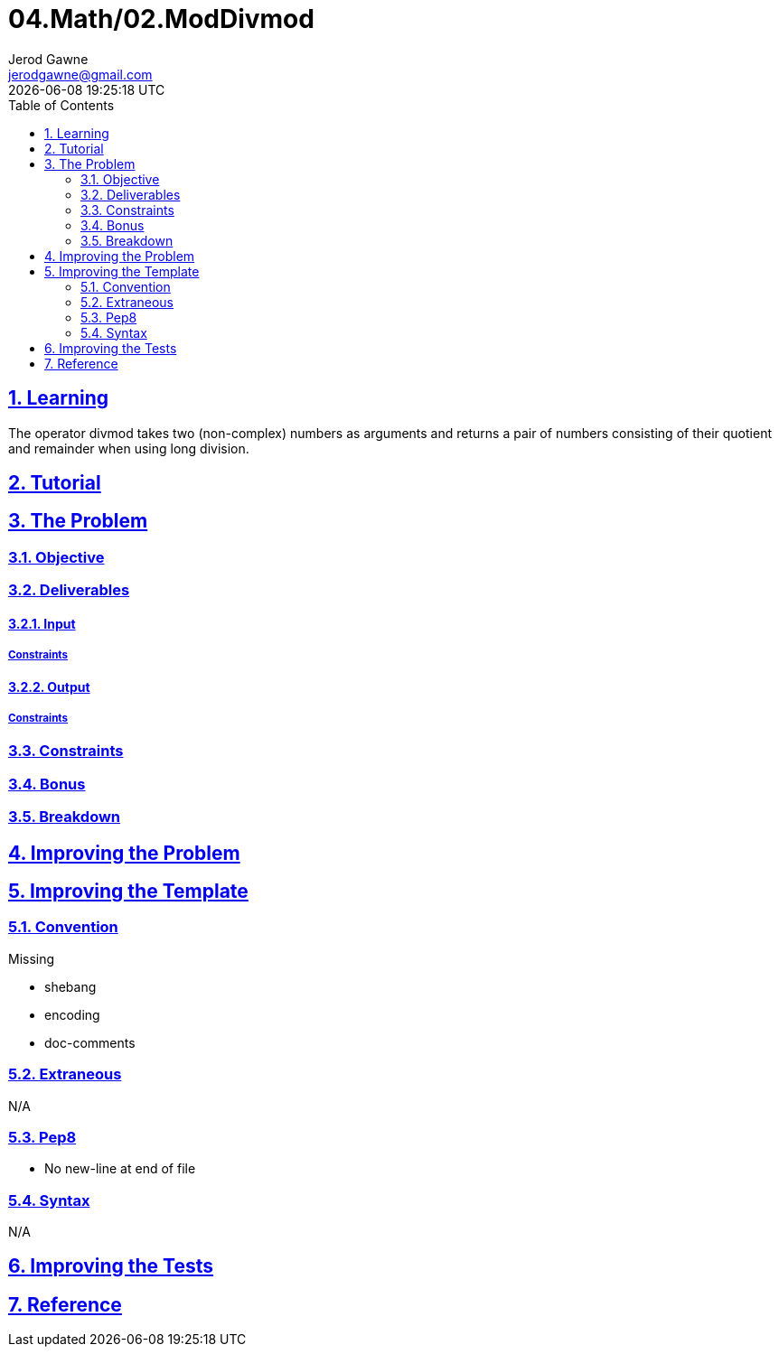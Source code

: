 :author: Jerod Gawne
:email: jerodgawne@gmail.com
:docdate: February 19, 2019
:revdate: {docdatetime}
:src-uri: https://github.com/jerodg/hackerrank

:difficulty: easy
:time-complexity: low
:required-knowledge: modulo, integer division, divmod
:solution-variability: 2
:score: 10
:keywords: python, {required-knowledge}
:summary:

:doctype: article
:sectanchors:
:sectlinks:
:sectnums:
:toc:
= 04.Math/02.ModDivmod
{summary}

== Learning

The operator divmod takes two (non-complex) numbers as arguments and returns a pair of numbers consisting of their quotient and remainder when using long division.

== Tutorial
// todo: tutorial

== The Problem
// todo: state as agile story
=== Objective

=== Deliverables

==== Input

===== Constraints

==== Output

===== Constraints

=== Constraints

=== Bonus

=== Breakdown

== Improving the Problem
// todo: improving the problem

== Improving the Template

=== Convention

.Missing
* shebang
* encoding
* doc-comments

=== Extraneous

N/A

=== Pep8

* No new-line at end of file

=== Syntax

N/A

== Improving the Tests
// todo: improving the tests

== Reference
